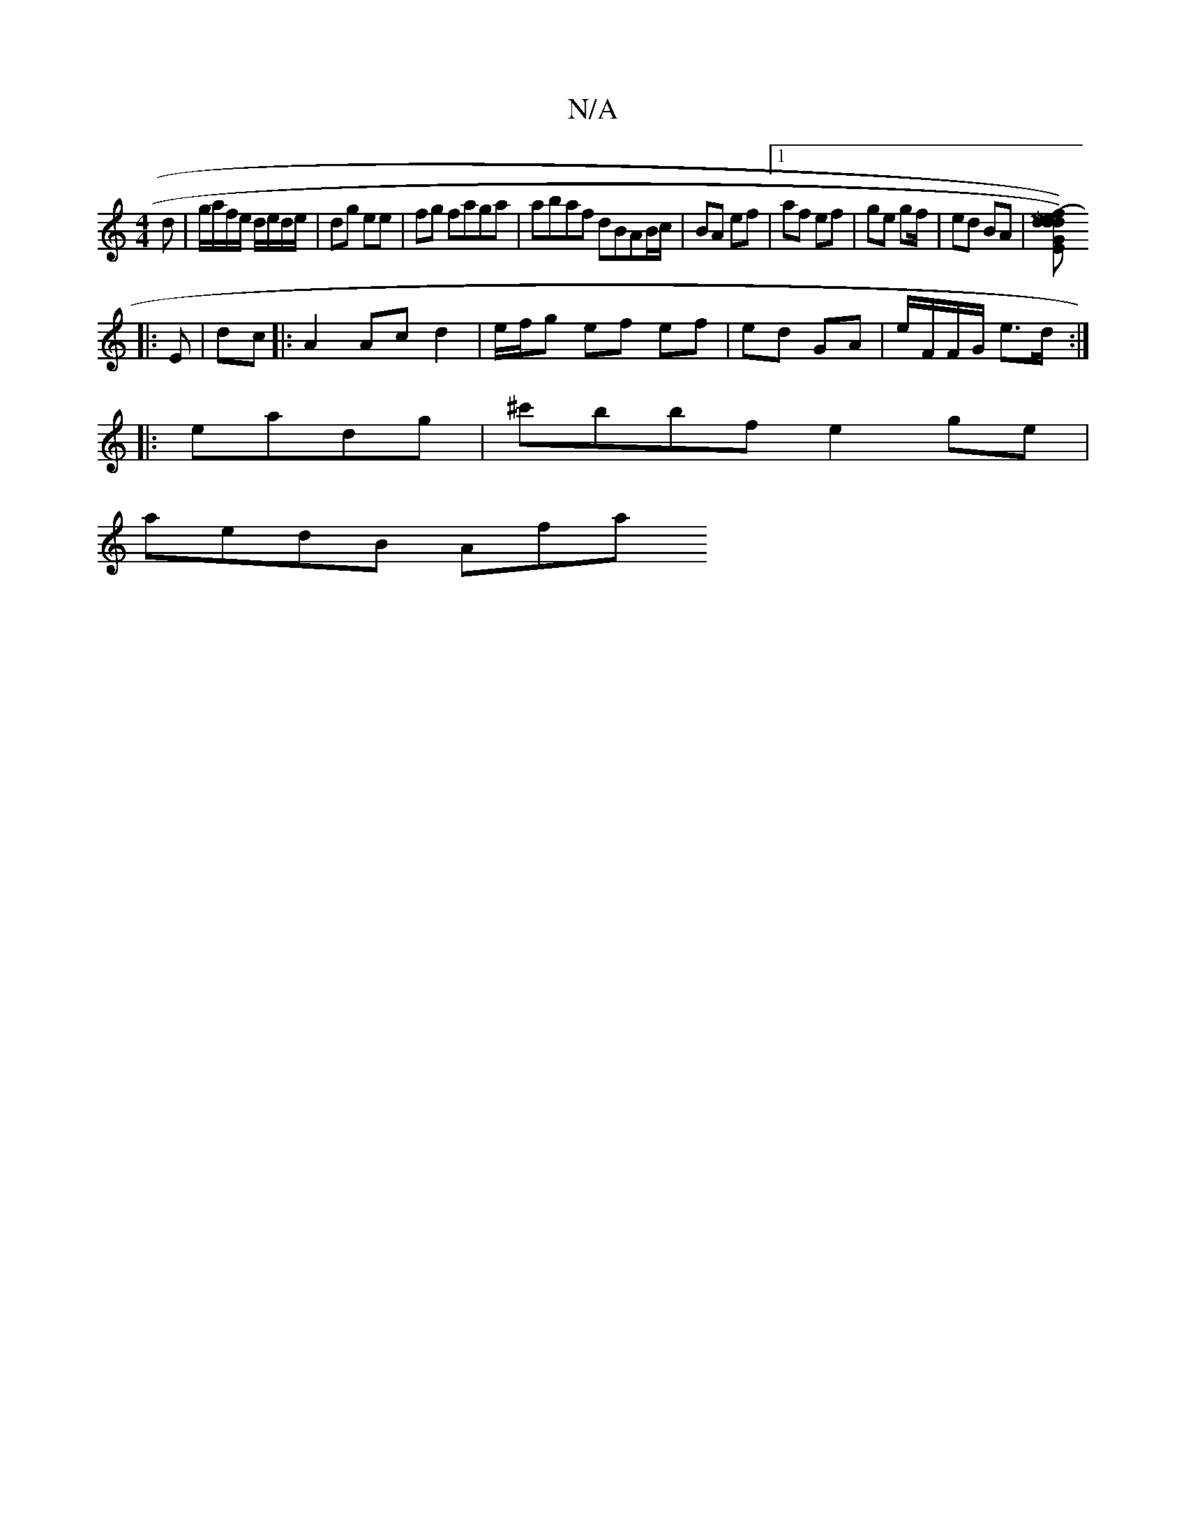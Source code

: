 X:1
T:N/A
M:4/4
R:N/A
K:Cmajor
/d|g/a/f/e/ d/e/d/e/|dg ee | fg faga | abaf dBAB/c/|BA ef|1 af ef| ge gf/|ed BA |[GE2M] [dd) (ef)|dA G2 :|
|: E | dc|: A2 Ac d2 | e/f/g ef ef | ed GA| e/F/F/G/ e>d :|
|: ea-dg | ^c'bbf e2 ge|
aedB Afa